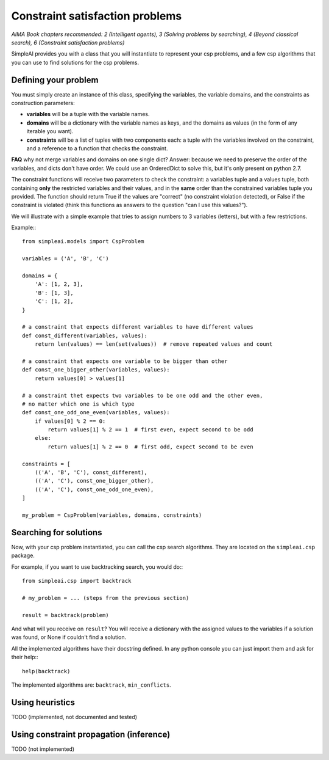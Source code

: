 Constraint satisfaction problems
================================

*AIMA Book chapters recommended: 2 (Intelligent agents), 3 (Solving problems by searching), 4 (Beyond classical search), 6 (Constraint satisfaction problems)*

SimpleAI provides you with a class that you will instantiate to represent your csp problems, and a few csp algorithms that you can use to find solutions for the csp problems.

Defining your problem
---------------------

You must simply create an instance of this class, specifying the variables, the variable domains, and the constraints as construction parameters:

* **variables** will be a tuple with the variable names. 
* **domains** will be a dictionary with the variable names as keys, and the domains as values (in the form of any iterable you want).
* **constraints** will be a list of tuples with two components each: a tuple with the variables involved on the constraint, and a reference to a function that checks the constraint. 

**FAQ** why not merge variables and domains on one single dict? Answer: because we need to preserve the order of the variables, and dicts don't have order. We could use an OrderedDict to solve this, but it's only present on python 2.7.

The constraint functions will receive two parameters to check the constraint: a variables tuple and a values tuple, both containing **only** the restricted variables and their values, and in the **same** order than the constrained variables tuple you provided. The function should return True if the values are "correct" (no constraint violation detected), or False if the constraint is violated (think this functions as answers to the question "can I use this values?").

We will illustrate with a simple example that tries to assign numbers to 3 variables (letters), but with a few restrictions.

Example:::

    from simpleai.models import CspProblem

    variables = ('A', 'B', 'C')

    domains = {
        'A': [1, 2, 3],
        'B': [1, 3],
        'C': [1, 2],
    }

    # a constraint that expects different variables to have different values
    def const_different(variables, values):
        return len(values) == len(set(values))  # remove repeated values and count

    # a constraint that expects one variable to be bigger than other
    def const_one_bigger_other(variables, values):
        return values[0] > values[1]
        
    # a constraint thet expects two variables to be one odd and the other even, 
    # no matter which one is which type
    def const_one_odd_one_even(variables, values):
        if values[0] % 2 == 0:
            return values[1] % 2 == 1  # first even, expect second to be odd
        else:
            return values[1] % 2 == 0  # first odd, expect second to be even

    constraints = [
        (('A', 'B', 'C'), const_different),
        (('A', 'C'), const_one_bigger_other),
        (('A', 'C'), const_one_odd_one_even),
    ]

    my_problem = CspProblem(variables, domains, constraints)


Searching for solutions
-----------------------

Now, with your csp problem instantiated, you can call the csp search algorithms. They are located on the ``simpleai.csp`` package.

For example, if you want to use backtracking search, you would do:::

    from simpleai.csp import backtrack

    # my_problem = ... (steps from the previous section)

    result = backtrack(problem)

And what will you receive on ``result``? You will receive a dictionary with the assigned values to the variables if a solution was found, or None if couldn't find a solution.

All the implemented algorithms have their docstring defined. In any python console you can just import them and ask for their help:::

    help(backtrack)

The implemented algorithms are: ``backtrack``, ``min_conflicts``.

Using heuristics
----------------

TODO (implemented, not documented and tested)

Using constraint propagation (inference)
----------------------------------------

TODO (not implemented)
